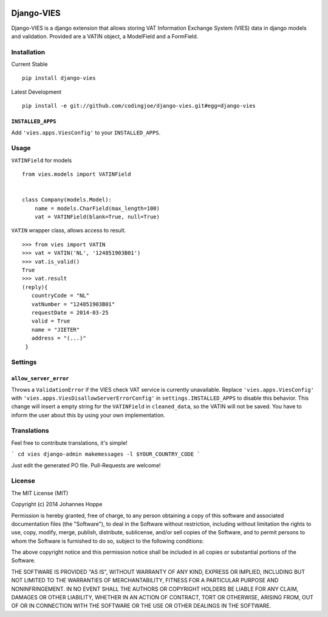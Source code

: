 .. image:: https://img.shields.io/pypi/v/django-vies.svg
    :target: https://pypi.python.org/pypi/django-vies/

.. image:: https://travis-ci.org/codingjoe/django-vies.png?branch=master
    :target: https://travis-ci.org/codingjoe/django-vies
    :alt: Iontinuous Integration

.. image:: https://landscape.io/github/codingjoe/django-vies/master/landscape.svg?style=flat
    :target: https://landscape.io/github/codingjoe/django-vies/master
    :alt: Code Health

.. image:: https://coveralls.io/repos/codingjoe/django-vies/badge.png?branch=master
    :target: https://coveralls.io/r/codingjoe/django-vies
    :alt: Test Coverage

.. image:: https://scrutinizer-ci.com/g/codingjoe/django-vies/badges/quality-score.png?b=master
    :target: https://scrutinizer-ci.com/g/codingjoe/django-vies/?branch=master

.. image:: https://img.shields.io/badge/license-MIT-blue.svg
    :alt: MIT License

.. image:: https://badges.gitter.im/Join%20Chat.svg
   :alt: Join the chat at https://gitter.im/codingjoe/django-vies
   :target: https://gitter.im/codingjoe/django-vies?utm_source=badge&utm_medium=badge&utm_campaign=pr-badge&utm_content=badge

===========
Django-VIES
===========
Django-VIES is a django extension that allows storing VAT Information Exchange System (VIES) data in django models and validation.
Provided are a VATIN object, a ModelField and a FormField.

Installation
------------
Current Stable
::

    pip install django-vies

Latest Development
::

    pip install -e git://github.com/codingjoe/django-vies.git#egg=django-vies

``INSTALLED_APPS``
++++++++++++++++++

Add ``'vies.apps.ViesConfig'`` to your ``INSTALLED_APPS``.


Usage
-----

``VATINField`` for models
::

    from vies.models import VATINField


    class Company(models.Model):
        name = models.CharField(max_length=100)
        vat = VATINField(blank=True, null=True)

``VATIN`` wrapper class, allows access to result.
::

    >>> from vies import VATIN
    >>> vat = VATIN('NL', '124851903B01')
    >>> vat.is_valid()
    True
    >>> vat.result
    (reply){
       countryCode = "NL"
       vatNumber = "124851903B01"
       requestDate = 2014-03-25
       valid = True
       name = "JIETER"
       address = "(...)"
     }


Settings
--------

``allow_server_error``
++++++++++++++++++++++

Throws a ``ValidationError`` if the VIES check VAT service is currently
unavailable. Replace ``'vies.apps.ViesConfig'`` with
``'vies.apps.ViesDisallowServerErrorConfig'`` in
``settings.INSTALLED_APPS`` to disable this behavior. This change will
insert a empty string for the ``VATINField`` in ``cleaned_data``, so the
VATIN will not be saved. You have to inform the user about this by using
your own implementation.


Translations
------------

Feel free to contribute translations, it's simple!

```
cd vies
django-admin makemessages -l $YOUR_COUNTRY_CODE
```

Just edit the generated PO file. Pull-Requests are welcome!


License
-------
The MIT License (MIT)

Copyright (c) 2014 Johannes Hoppe

Permission is hereby granted, free of charge, to any person obtaining a copy of
this software and associated documentation files (the "Software"), to deal in
the Software without restriction, including without limitation the rights to
use, copy, modify, merge, publish, distribute, sublicense, and/or sell copies of
the Software, and to permit persons to whom the Software is furnished to do so,
subject to the following conditions:

The above copyright notice and this permission notice shall be included in all
copies or substantial portions of the Software.

THE SOFTWARE IS PROVIDED "AS IS", WITHOUT WARRANTY OF ANY KIND, EXPRESS OR
IMPLIED, INCLUDING BUT NOT LIMITED TO THE WARRANTIES OF MERCHANTABILITY, FITNESS
FOR A PARTICULAR PURPOSE AND NONINFRINGEMENT. IN NO EVENT SHALL THE AUTHORS OR
COPYRIGHT HOLDERS BE LIABLE FOR ANY CLAIM, DAMAGES OR OTHER LIABILITY, WHETHER
IN AN ACTION OF CONTRACT, TORT OR OTHERWISE, ARISING FROM, OUT OF OR IN
CONNECTION WITH THE SOFTWARE OR THE USE OR OTHER DEALINGS IN THE SOFTWARE.
